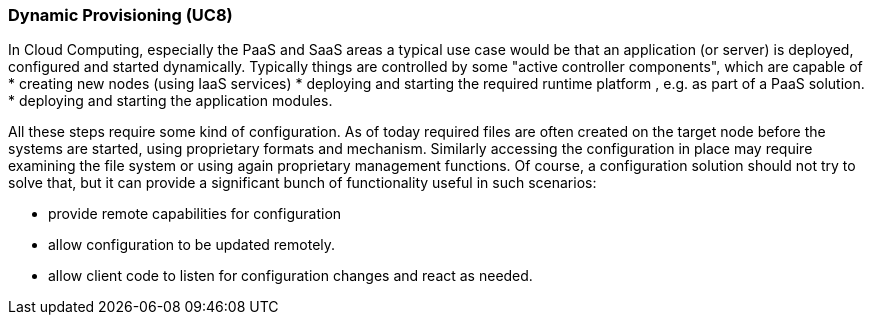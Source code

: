 === Dynamic Provisioning (UC8)

In Cloud Computing, especially the PaaS and SaaS areas a typical use case would be that an application (or server)
is deployed, configured and started dynamically. Typically things are controlled by some "active controller components",
which are capable of
* creating new nodes (using IaaS services)
* deploying and starting the required runtime platform , e.g. as part of a PaaS solution.
* deploying and starting the application modules.

All these steps require some kind of configuration. As of today required files are often created on the target node
before the systems are started, using proprietary formats and mechanism. Similarly accessing the configuration in place
may require examining the file system or using again proprietary management functions. Of course, a configuration
solution should not try to solve that, but it can provide a significant bunch of functionality useful in such scenarios:

* provide remote capabilities for configuration
* allow configuration to be updated remotely.
* allow client code to listen for configuration changes and react as needed.